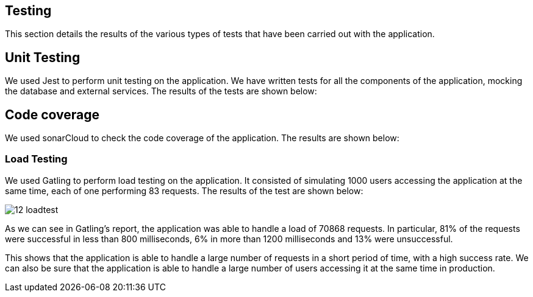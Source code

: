 ifndef::imagesdir[:imagesdir: ../images]

== Testing 

This section details the results of the various types of tests that have been carried out with the application.

== Unit Testing

We used Jest to perform unit testing on the application. We have written tests for all the components of the application, mocking the database and external services. The results of the tests are shown below:

== Code coverage

We used sonarCloud to check the code coverage of the application. The results are shown below:

=== Load Testing
We used Gatling to perform load testing on the application. It consisted of simulating 1000 users accessing the application at the same time, each of one performing 83 requests. The results of the test are shown below:

image::12-loadtest.png[]

As we can see in Gatling's report, the application was able to handle a load of 70868 requests. In particular, 81% of the requests were successful in less than 800 milliseconds, 6% in more than 1200 milliseconds and 13% were unsuccessful. 

This shows that the application is able to handle a large number of requests in a short period of time, with a high success rate. We can also be sure that the application is able to handle a large number of users accessing it at the same time in production.